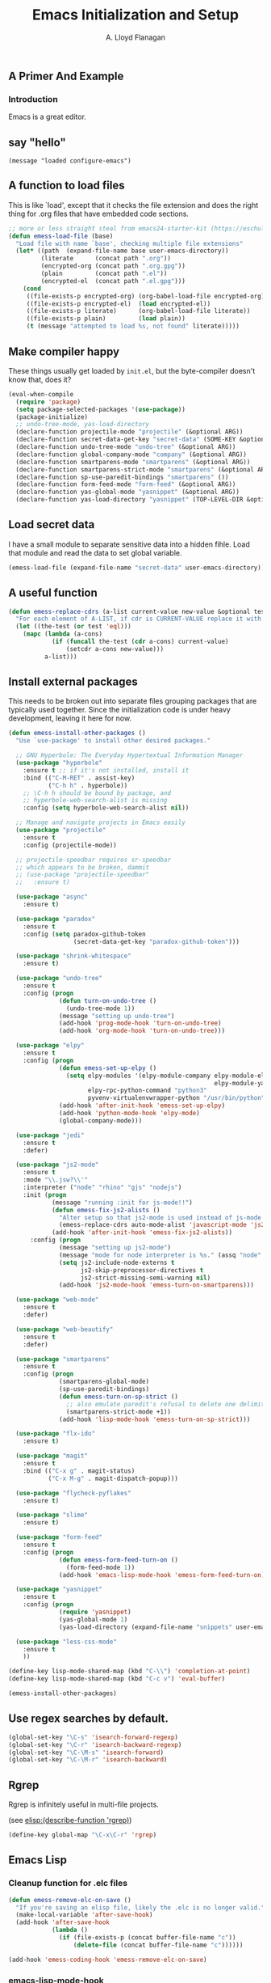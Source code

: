 #+TITLE: Emacs Initialization and Setup
#+AUTHOR: A. Lloyd Flanagan
#+EMAIL: a.lloyd.flanagan@gmail.com
#+PROPERTY: cache yes
#+PROPERTY: tangle yes

# Emacs Initialization and Setup

** A Primer And Example

*** Introduction

Emacs is a great editor.

** say "hello"
#+begin_src emacs-lisp tangle: yes
  (message "loaded configure-emacs")
#+end_src

** A function to load files

This is like `load', except that it checks the file extension and does
the right thing for .org files that have embedded code sections.

#+begin_src emacs-lisp
  ;; more or less straight steal from emacs24-starter-kit (https://eschulte.github.io/emacs24-starter-kit/)
  (defun emess-load-file (base)
    "Load file with name `base', checking multiple file extensions"
    (let* ((path  (expand-file-name base user-emacs-directory))
           (literate      (concat path ".org"))
           (encrypted-org (concat path ".org.gpg"))
           (plain         (concat path ".el"))
           (encrypted-el  (concat path ".el.gpg")))
      (cond
       ((file-exists-p encrypted-org) (org-babel-load-file encrypted-org))
       ((file-exists-p encrypted-el)  (load encrypted-el))
       ((file-exists-p literate)      (org-babel-load-file literate))
       ((file-exists-p plain)         (load plain))
       (t (message "attempted to load %s, not found" literate)))))

#+end_src

** Make compiler happy

These things usually get loaded by =init.el=, but the byte-compiler
doesn't know that, does it?

#+begin_src emacs-lisp
  (eval-when-compile
    (require 'package)
    (setq package-selected-packages '(use-package))
    (package-initialize)
    ;; undo-tree-mode, yas-load-directory
    (declare-function projectile-mode "projectile" (&optional ARG))
    (declare-function secret-data-get-key "secret-data" (SOME-KEY &optional FILE-NAME))
    (declare-function undo-tree-mode "undo-tree" (&optional ARG))
    (declare-function global-company-mode "company" (&optional ARG))
    (declare-function smartparens-mode "smartparens" (&optional ARG))
    (declare-function smartparens-strict-mode "smartparens" (&optional ARG))
    (declare-function sp-use-paredit-bindings "smartparens" ())
    (declare-function form-feed-mode "form-feed" (&optional ARG))
    (declare-function yas-global-mode "yasnippet" (&optional ARG))
    (declare-function yas-load-directory "yasnippet" (TOP-LEVEL-DIR &optional USE-JIT INTERACTIVE)))
#+end_src

** Load secret data

I have a small module to separate sensitive data into a hidden
fihle. Load that module and read the data to set global variable.

#+begin_src emacs-lisp
  (emess-load-file (expand-file-name "secret-data" user-emacs-directory))
#+end_src

** A useful function

#+begin_src emacs-lisp
  (defun emess-replace-cdrs (a-list current-value new-value &optional test)
    "For each element of A-LIST, if cdr is CURRENT-VALUE replace it with NEW-VALUE. Uses `eql' unless TEST is given."
    (let ((the-test (or test 'eql)))
      (mapc (lambda (a-cons)
              (if (funcall the-test (cdr a-cons) current-value)
                  (setcdr a-cons new-value)))
            a-list)))
#+end_src

** Install external packages

This needs to be broken out into separate files grouping packages that
are typically used together. Since the initialization code is under
heavy development, leaving it here for now.

#+begin_src emacs-lisp
  (defun emess-install-other-packages ()
    "Use `use-package' to install other desired packages."

    ;; GNU Hyperbole: The Everyday Hypertextual Information Manager
    (use-package "hyperbole"
      :ensure t ;; if it's not installed, install it
      :bind (("C-M-RET" . assist-key)
             ("C-h h" . hyperbole))
      ;; \C-h h should be bound by package, and
      ;; hyperbole-web-search-alist is missing
      :config (setq hyperbole-web-search-alist nil))

    ;; Manage and navigate projects in Emacs easily
    (use-package "projectile"
      :ensure t
      :config (projectile-mode))

    ;; projectile-speedbar requires sr-speedbar
    ;; which appears to be broken, dammit
    ;; (use-package "projectile-speedbar"
    ;;   :ensure t)

    (use-package "async"
      :ensure t)

    (use-package "paradox"
      :ensure t
      :config (setq paradox-github-token
                    (secret-data-get-key "paradox-github-token")))

    (use-package "shrink-whitespace"
      :ensure t)

    (use-package "undo-tree"
      :ensure t
      :config (progn
                (defun turn-on-undo-tree ()
                  (undo-tree-mode 1))
                (message "setting up undo-tree")
                (add-hook 'prog-mode-hook 'turn-on-undo-tree)
                (add-hook 'org-mode-hook 'turn-on-undo-tree)))

    (use-package "elpy"
      :ensure t
      :config (progn
                (defun emess-set-up-elpy ()
                  (setq elpy-modules '(elpy-module-company elpy-module-eldoc elpy-module-flymake elpy-module-pyvenv
                                                           elpy-module-yasnippet elpy-module-sane-defaults)
                        elpy-rpc-python-command "python3"
                        pyvenv-virtualenvwrapper-python "/usr/bin/python"))
                (add-hook 'after-init-hook 'emess-set-up-elpy)
                (add-hook 'python-mode-hook 'elpy-mode)
                (global-company-mode)))

    (use-package "jedi"
      :ensure t
      :defer)

    (use-package "js2-mode"
      :ensure t
      :mode "\\.jsw?\\'"
      :interpreter ("node" "rhino" "gjs" "nodejs")
      :init (progn
              (message "running :init for js-mode!!")
              (defun emess-fix-js2-alists ()
                "Alter setup so that js2-mode is used instead of js-mode."
                (emess-replace-cdrs auto-mode-alist 'javascript-mode 'js2-mode))
              (add-hook 'after-init-hook 'emess-fix-js2-alists))
        :config (progn
                (message "setting up js2-mode")
                (message "mode for node interpreter is %s." (assq "node" interpreter-mode-alist))
                (setq js2-include-node-externs t
                      js2-skip-preprocessor-directives t
                      js2-strict-missing-semi-warning nil)
                (add-hook 'js2-mode-hook 'emess-turn-on-smartparens)))

    (use-package "web-mode"
      :ensure t
      :defer)

    (use-package "web-beautify"
      :ensure t
      :defer)

    (use-package "smartparens"
      :ensure t
      :config (progn
                (smartparens-global-mode)
                (sp-use-paredit-bindings)
                (defun emess-turn-on-sp-strict ()
                  ;; also emulate paredit's refusal to delete one delimiter in a pair
                  (smartparens-strict-mode +1))
                (add-hook 'lisp-mode-hook 'emess-turn-on-sp-strict)))

    (use-package "flx-ido"
      :ensure t)

    (use-package "magit"
      :ensure t
      :bind (("C-x g" . magit-status)
             ("C-x M-g" . magit-dispatch-popup)))

    (use-package "flycheck-pyflakes"
      :ensure t)

    (use-package "slime"
      :ensure t)

    (use-package "form-feed"
      :ensure t
      :config (progn
                (defun emess-form-feed-turn-on ()
                  (form-feed-mode 1))
                (add-hook 'emacs-lisp-mode-hook 'emess-form-feed-turn-on)))

    (use-package "yasnippet"
      :ensure t
      :config (progn
                (require 'yasnippet)
                (yas-global-mode 1)
                (yas-load-directory (expand-file-name "snippets" user-emacs-directory))))

    (use-package "less-css-mode"
      :ensure t
      ))

  (define-key lisp-mode-shared-map (kbd "C-\\") 'completion-at-point)
  (define-key lisp-mode-shared-map (kbd "C-c v") 'eval-buffer)

  (emess-install-other-packages)
#+end_src

** Use regex searches by default.
#+begin_src emacs-lisp
  (global-set-key "\C-s" 'isearch-forward-regexp)
  (global-set-key "\C-r" 'isearch-backward-regexp)
  (global-set-key "\C-\M-s" 'isearch-forward)
  (global-set-key "\C-\M-r" 'isearch-backward)
#+end_src

** Rgrep
Rgrep is infinitely useful in multi-file projects.

(see [[elisp:(describe-function 'rgrep)]])

#+begin_src emacs-lisp
  (define-key global-map "\C-x\C-r" 'rgrep)
#+end_src

** Emacs Lisp
   :PROPERTIES:
   :CUSTOM_ID: emacs-lisp
   :END:

*** Cleanup function for .elc files
#+begin_src emacs-lisp
  (defun emess-remove-elc-on-save ()
    "If you're saving an elisp file, likely the .elc is no longer valid."
    (make-local-variable 'after-save-hook)
    (add-hook 'after-save-hook
              (lambda ()
                (if (file-exists-p (concat buffer-file-name "c"))
                    (delete-file (concat buffer-file-name "c"))))))

  (add-hook 'emess-coding-hook 'emess-remove-elc-on-save)

#+end_src

*** emacs-lisp-mode-hook
#+begin_src emacs-lisp
  (add-hook 'emacs-lisp-mode-hook (lambda () (eldoc-mode +1)))
  (add-hook 'emacs-lisp-mode-hook 'emess-remove-elc-on-save)

  ;; (define-key emacs-lisp-mode-map (kbd "C-c v") #'eval-buffer)
  ;; for indentation, use spaces, not tabs
  (defun emess-turn-off-indent-tabs ()
    (setq indent-tabs-mode nil))
  (add-hook 'emacs-lisp-mode-hook 'emess-turn-off-indent-tabs)
#+end_src

** Configuration for each buffer

#+begin_src emacs-lisp
  (defun emess-local-column-number-mode ()
    "Enable column-number-mode in local buffer."
    (make-local-variable 'column-number-mode)
    (column-number-mode t))

  (defun emess-local-comment-auto-fill ()
    "Enable local comment-only auto-fill in the current buffer."
    (set (make-local-variable 'comment-auto-fill-only-comments) t)
    (auto-fill-mode t))

  (add-hook 'emess-coding-hook 'emess-local-column-number-mode)
  (add-hook 'emess-coding-hook 'emess-local-comment-auto-fill)

  (defun emess-run-coding-hook ()
    "Enable things that are convenient across all coding buffers."
    (run-hooks 'emess-coding-hook))

  (add-hook 'prog-mode-hook 'emess-run-coding-hook)
#+end_src

** Set up better default behavior

#+begin_src emacs-lisp
  (emess-load-file (expand-file-name "better-emacs-defaults" user-emacs-directory))
#+end_src

** Transparently open compressed files

#+begin_src emacs-lisp
  (auto-compression-mode)
#+end_src

** Highlight matching parentheses when the point is on them.

#+begin_src emacs-lisp
  (show-paren-mode 1)
#+end_src

** ido mode

Set up ido-mode to add auto-completion to prompts, etc.
#+begin_src emacs-lisp
  (when (> emacs-major-version 21)
    (ido-mode t)
    (setq ido-enable-prefix nil          ;; allow match to any part of name
          ido-enable-flex-matching t     ;; more flexible matches
          ido-create-new-buffer 'always  ;; create new buffer if no match?
          ido-use-filename-at-point nil  ;; use text at point as starter for filename selection
          ;; I find the above more annoying than helpful
          ido-max-prospects 10))
#+end_src

** Setup and options for Org Mode

#+begin_src emacs-lisp
  (emess-load-file (expand-file-name "configure-emacs-org" user-emacs-directory))
#+end_src

** local and user customizations

#+begin_src emacs-lisp

  (defun emess-load-custom ()
    "Load the local files =local.el= and =<username>.el=, if present."
    (emess-load-file "local")
    (emess-load-file user-login-name))

  (add-hook 'after-init-hook
            'emess-load-custom)
#+end_src

** Enable server mode

This starts a background process running Emacs as a server, so that
future execution of =emacsclient= will open a buffer in the existing
Emacs instance, instead of starting a new one.

Note it is also possible to run emacs in pure server mode, with

: emacs --daemon

However, I have had problems with the daemon not being able to open a
frame.

#+begin_src emacs-lisp
  (add-hook 'after-init-hook 'server-start)
#+end_src
